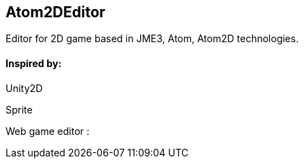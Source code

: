 

== Atom2DEditor

Editor for 2D game based in JME3, Atom, Atom2D technologies.



==== Inspired by:

Unity2D


Sprite


Web game editor : 

